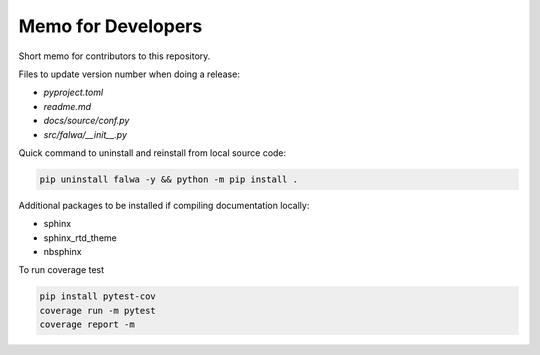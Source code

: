 
Memo for Developers
===================

Short memo for contributors to this repository.

Files to update version number when doing a release:

- `pyproject.toml`
- `readme.md`
- `docs/source/conf.py`
- `src/falwa/__init__.py`


Quick command to uninstall and reinstall from local source code:

.. code-block:: bash

   pip uninstall falwa -y && python -m pip install .

Additional packages to be installed if compiling documentation locally:

- sphinx
- sphinx_rtd_theme
- nbsphinx

To run coverage test

.. code-block:: bash

   pip install pytest-cov
   coverage run -m pytest
   coverage report -m

